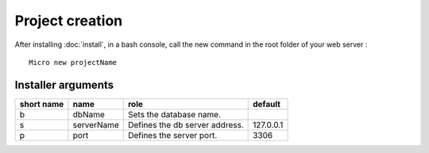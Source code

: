 Project creation
=================
After installing :doc:`install`, 
in a bash console, call the new command in the root folder of your web server : 
::
    Micro new projectName

Installer arguments
-------------------

+-------------+------------+----------------------------------+-----------+
| short name  | name       | role                             | default   |
+=============+============+==================================+===========+
|      b      | dbName     | Sets the database name.          |           |
+-------------+------------+----------------------------------+-----------+
|      s      | serverName | Defines the db server address.   | 127.0.0.1 |
+-------------+------------+----------------------------------+-----------+
|      p      | port       | Defines the server port.         |      3306 |
+-------------+------------+----------------------------------+-----------+